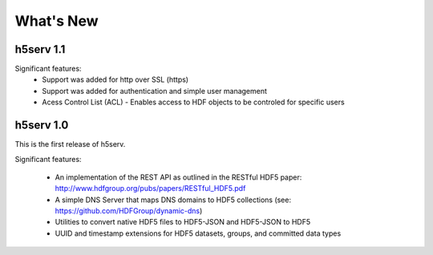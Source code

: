 ###################
What's New 
###################


h5serv 1.1
-----------
Significant features:
  * Support was added for http over SSL (https)
  * Support was added for authentication and simple user management
  * Acess Control List (ACL) - Enables access to HDF objects to be controled for specific users

h5serv 1.0
----------
This is the first release of h5serv.  

Significant features:

 * An implementation of the REST API as outlined in the RESTful HDF5 paper: 
   http://www.hdfgroup.org/pubs/papers/RESTful_HDF5.pdf 
 * A simple DNS Server that maps DNS domains to HDF5 collections (see: https://github.com/HDFGroup/dynamic-dns)
 * Utilities to convert native HDF5 files to HDF5-JSON and HDF5-JSON to HDF5
 * UUID and timestamp extensions for HDF5 datasets, groups, and committed data types

 
